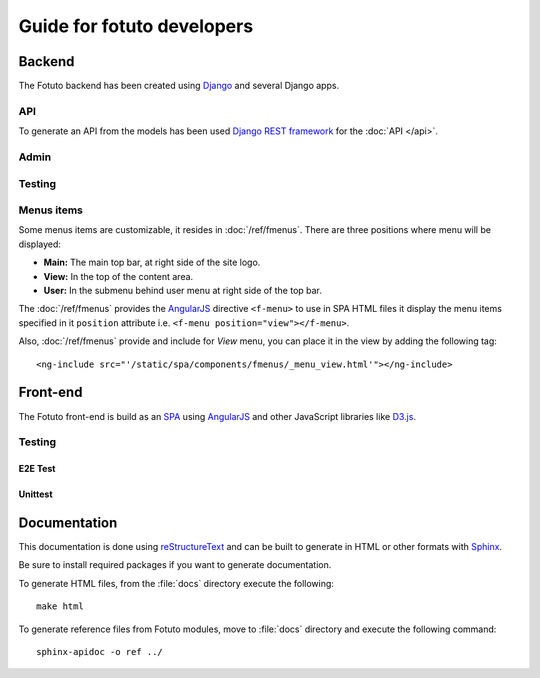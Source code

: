 ===========================
Guide for fotuto developers
===========================

Backend
=======
The Fotuto backend has been created using Django_ and several Django apps.

API
---
To generate an API from the models has been used `Django REST framework`_ for the :doc:`API </api>`.

Admin
-----

Testing
-------
.. todo::

.. _developers-fotuto-menu-items:

Menus items
-----------
Some menus items are customizable, it resides in :doc:`/ref/fmenus`. There are three positions
where menu will be displayed:

* **Main:** The main top bar, at right side of the site logo.
* **View:** In the top of the content area.
* **User:** In the submenu behind user menu at right side of the top bar.

The :doc:`/ref/fmenus` provides the AngularJS_ directive ``<f-menu>`` to use in SPA HTML files it display the menu items
specified in it ``position`` attribute i.e. ``<f-menu position="view"></f-menu>``.

.. todo:: add link to attribute reference in ``position`` on previous paragraph

Also, :doc:`/ref/fmenus` provide and include for *View* menu, you can place it in the view by adding the following tag::

  <ng-include src="'/static/spa/components/fmenus/_menu_view.html'"></ng-include>

Front-end
=========
The Fotuto front-end is build as an SPA_ using AngularJS_ and other JavaScript libraries like `D3.js`_.

Testing
-------

E2E Test
~~~~~~~~
.. todo:: Protractor

Unittest
~~~~~~~~
.. todo:: Karma

Documentation
=============
This documentation is done using reStructureText_ and can be built to generate in HTML or other formats with Sphinx_.

.. todo:: Define which to install for generate docs

Be sure to install required packages if you want to generate documentation.

To generate HTML files, from the :file:`docs` directory execute the following::

  make html

To generate reference files from Fotuto modules, move to :file:`docs` directory and execute the following command::

  sphinx-apidoc -o ref ../


.. _Django: http://djangoproject.com
.. _Django REST framework: http://http://www.django-rest-framework.org
.. _SPA: https://en.wikipedia.org/wiki/Single-page_application
.. _AngularJS: http://www.angularjs.org
.. _D3.js: https://d3js.org/
.. _reStructureText: http://docutils.sourceforge.net/rst.html
.. _Sphinx: http://www.sphinx-doc.org